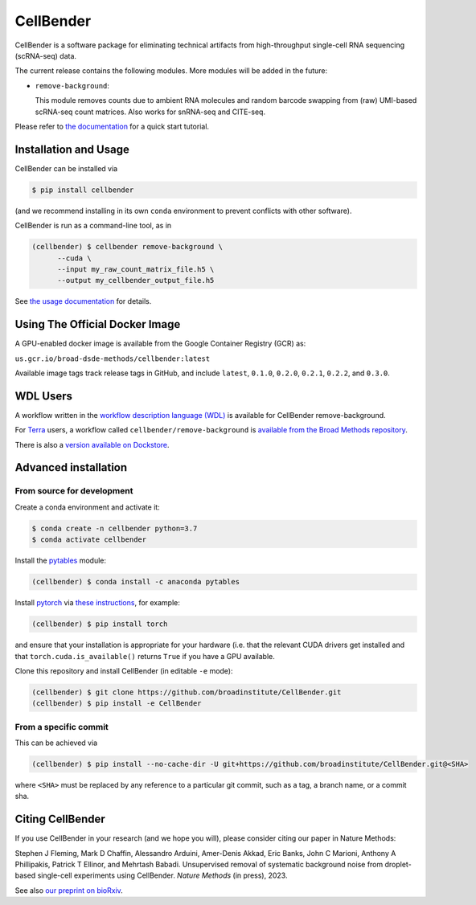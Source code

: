 CellBender
==========

.. image:: https://img.shields.io/github/license/broadinstitute/CellBender?color=white
   :target: LICENSE
   :alt: License

.. image:: https://readthedocs.org/projects/cellbender/badge/?version=latest
   :target: https://cellbender.readthedocs.io/en/latest/?badge=latest
   :alt: Documentation Status

.. image:: https://img.shields.io/pypi/v/CellBender.svg
   :target: https://pypi.org/project/CellBender
   :alt: PyPI

.. image:: https://static.pepy.tech/personalized-badge/cellbender?period=total&units=international_system&left_color=grey&right_color=blue&left_text=pypi%20downloads
   :target: https://pepy.tech/project/CellBender
   :alt: Downloads

.. image:: https://img.shields.io/github/stars/broadinstitute/CellBender?color=yellow&logoColor=yellow)
   :target: https://github.com/broadinstitute/CellBender/stargazers
   :alt: Stars

.. image:: docs/source/_static/design/logo_250_185.png
   :alt: CellBender Logo

CellBender is a software package for eliminating technical artifacts from
high-throughput single-cell RNA sequencing (scRNA-seq) data.

The current release contains the following modules. More modules will be added in the future:

* ``remove-background``:

  This module removes counts due to ambient RNA molecules and random barcode swapping from (raw)
  UMI-based scRNA-seq count matrices.  Also works for snRNA-seq and CITE-seq.

Please refer to `the documentation <https://cellbender.readthedocs.io/en/latest/>`_ for a quick start tutorial.

Installation and Usage
----------------------

CellBender can be installed via

.. code-block:: console

  $ pip install cellbender

(and we recommend installing in its own ``conda`` environment to prevent
conflicts with other software).

CellBender is run as a command-line tool, as in

.. code-block:: console

  (cellbender) $ cellbender remove-background \
        --cuda \
        --input my_raw_count_matrix_file.h5 \
        --output my_cellbender_output_file.h5

See `the usage documentation <https://cellbender.readthedocs.io/en/latest/usage/index.html>`_
for details.


Using The Official Docker Image
-------------------------------

A GPU-enabled docker image is available from the Google Container Registry (GCR) as:

``us.gcr.io/broad-dsde-methods/cellbender:latest``

Available image tags track release tags in GitHub, and include ``latest``,
``0.1.0``, ``0.2.0``, ``0.2.1``, ``0.2.2``, and ``0.3.0``.


WDL Users
---------

A workflow written in the
`workflow description language (WDL) <https://github.com/openwdl/wdl>`_
is available for CellBender remove-background.

For `Terra <https://app.terra.bio>`_ users, a workflow called
``cellbender/remove-background`` is
`available from the Broad Methods repository
<https://portal.firecloud.org/#methods/cellbender/remove-background/>`_.

There is also a `version available on Dockstore
<https://dockstore.org/workflows/github.com/broadinstitute/CellBender>`_.


Advanced installation
---------------------

From source for development
~~~~~~~~~~~~~~~~~~~~~~~~~~~

Create a conda environment and activate it:

.. code-block:: console

  $ conda create -n cellbender python=3.7
  $ conda activate cellbender

Install the `pytables <https://www.pytables.org>`_ module:

.. code-block:: console

  (cellbender) $ conda install -c anaconda pytables

Install `pytorch <https://pytorch.org>`_ via
`these instructions <https://pytorch.org/get-started/locally/>`_, for example:

.. code-block:: console

   (cellbender) $ pip install torch

and ensure that your installation is appropriate for your hardware (i.e. that
the relevant CUDA drivers get installed and that ``torch.cuda.is_available()``
returns ``True`` if you have a GPU available.

Clone this repository and install CellBender (in editable ``-e`` mode):

.. code-block:: console

   (cellbender) $ git clone https://github.com/broadinstitute/CellBender.git
   (cellbender) $ pip install -e CellBender


From a specific commit
~~~~~~~~~~~~~~~~~~~~~~

This can be achieved via

.. code-block:: console

   (cellbender) $ pip install --no-cache-dir -U git+https://github.com/broadinstitute/CellBender.git@<SHA>

where ``<SHA>`` must be replaced by any reference to a particular git commit,
such as a tag, a branch name, or a commit sha.


Citing CellBender
-----------------

If you use CellBender in your research (and we hope you will), please consider
citing our paper in Nature Methods:

Stephen J Fleming, Mark D Chaffin, Alessandro Arduini, Amer-Denis Akkad,
Eric Banks, John C Marioni, Anthony A Phillipakis, Patrick T Ellinor,
and Mehrtash Babadi. Unsupervised removal of systematic background noise from
droplet-based single-cell experiments using CellBender.
`Nature Methods` (in press), 2023.

See also `our preprint on bioRxiv <https://doi.org/10.1101/791699>`_.
